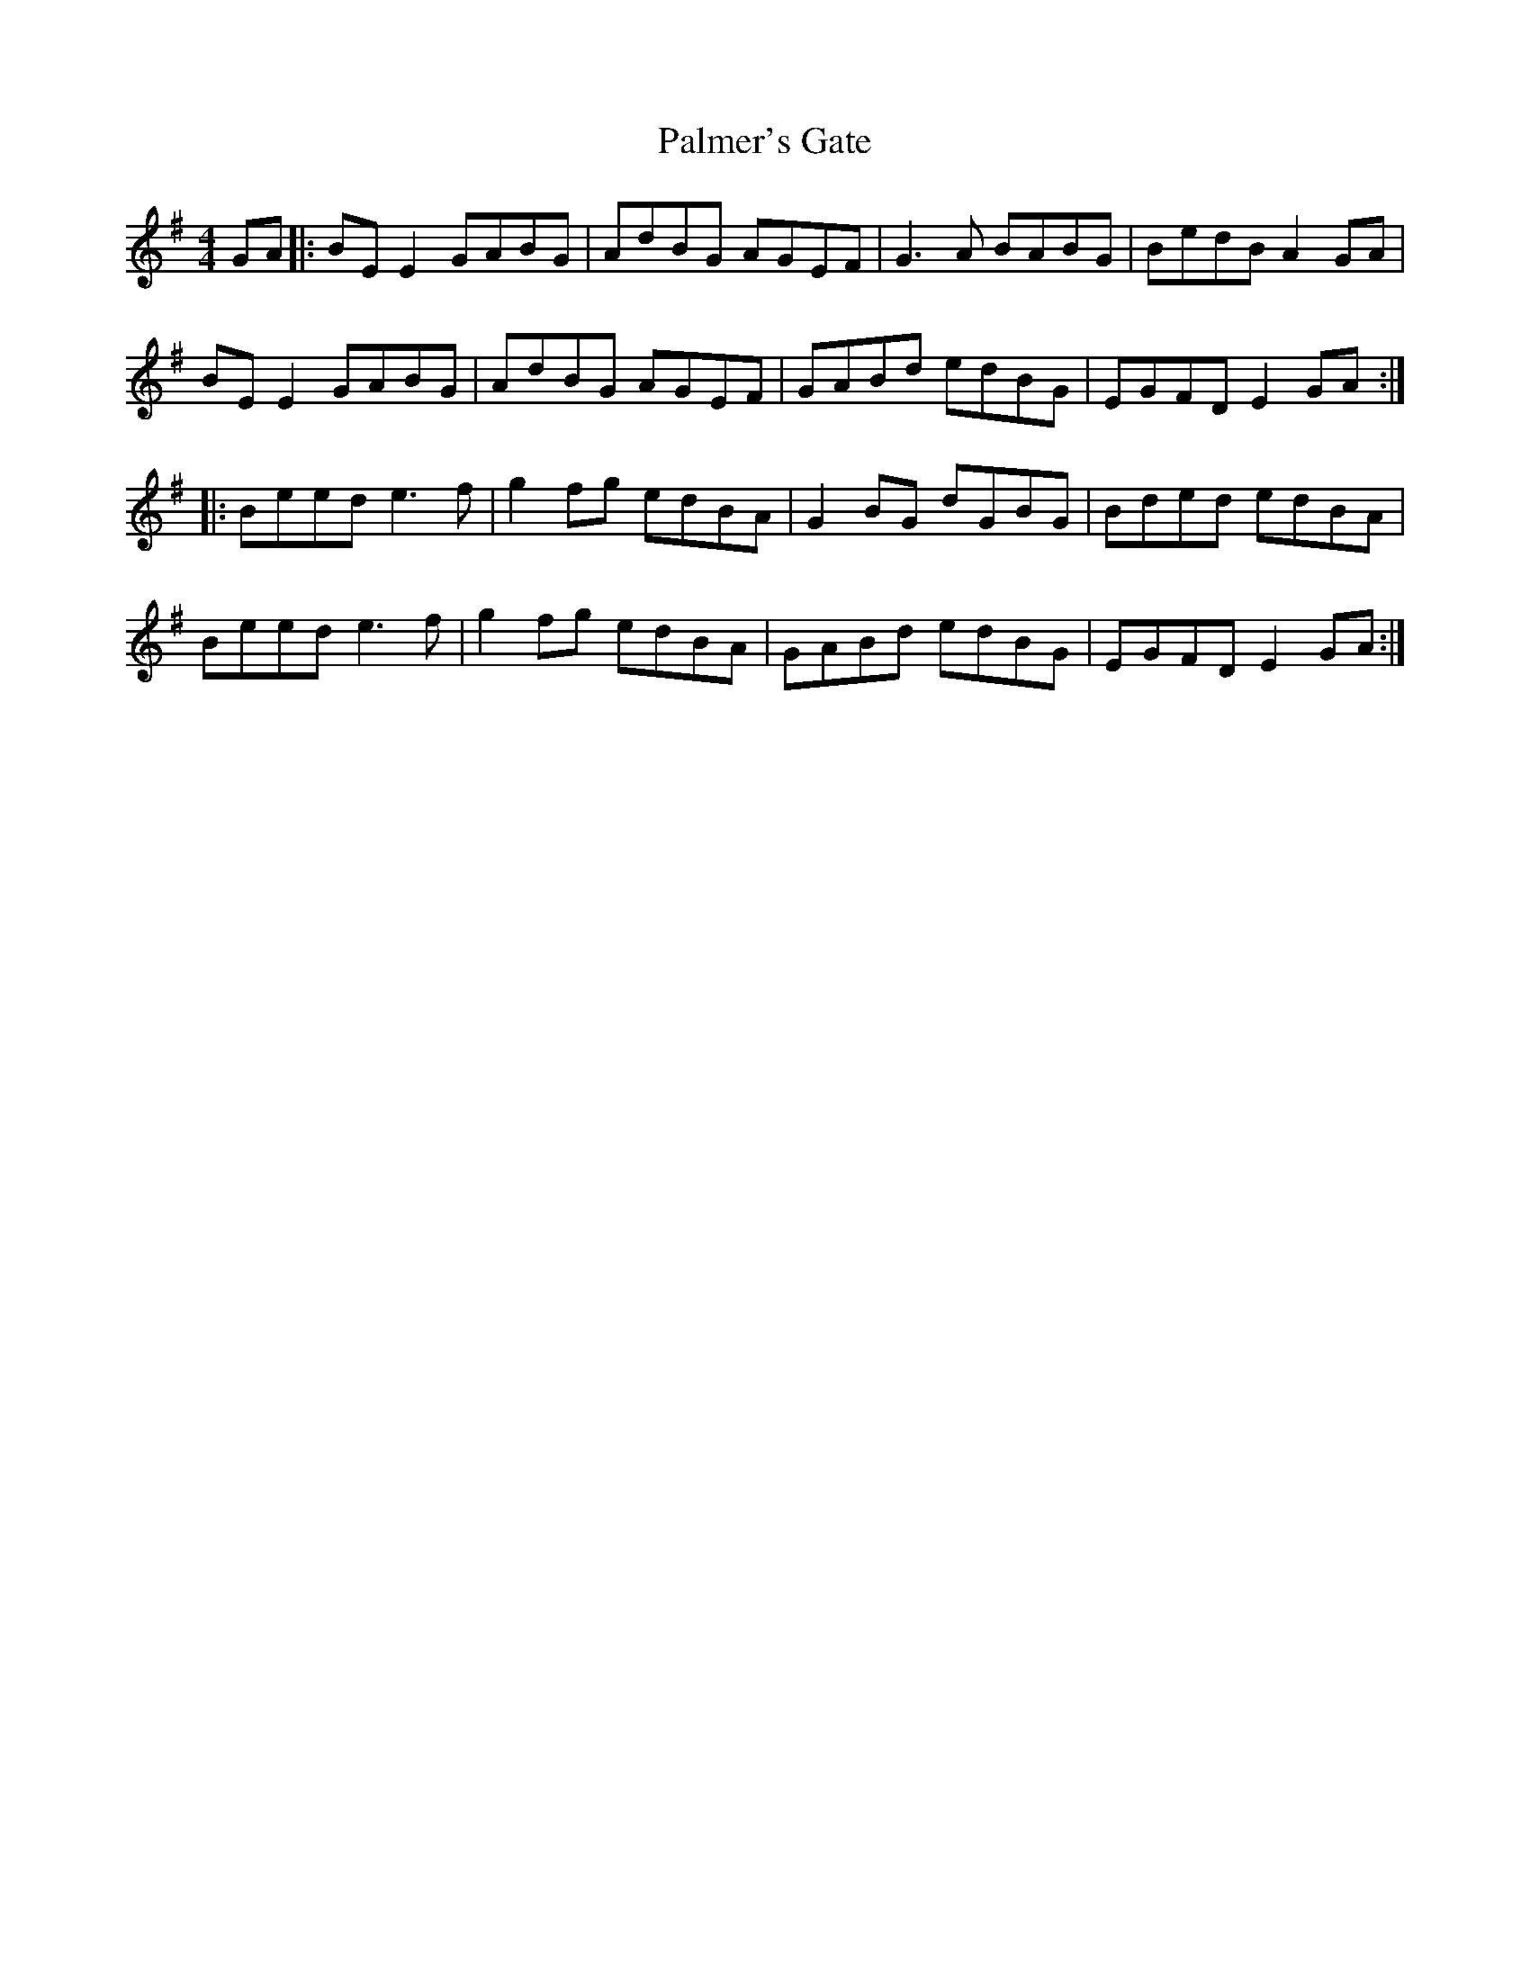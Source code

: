 X: 31590
T: Palmer's Gate
R: reel
M: 4/4
K: Eminor
GA|:BE E2 GABG|AdBG AGEF|G3A BABG|BedB A2 GA|
BE E2 GABG|AdBG AGEF|GABd edBG|EGFD E2 GA:|
|:Beed e3f|g2 fg edBA|G2 BG dGBG|Bded edBA|
Beed e3f|g2 fg edBA|GABd edBG|EGFD E2 GA:|

